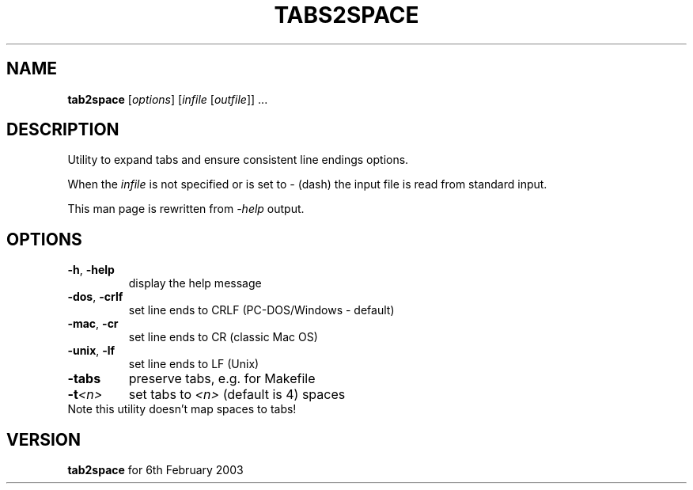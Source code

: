 .TH TABS2SPACE "1" "March 2013" "tab2space" "User Commands"

.SH NAME
.B tab2space
[\fIoptions\fR] [\fIinfile\fR [\fIoutfile\fR]] ...
.SH DESCRIPTION
.PP
Utility to expand tabs and ensure consistent line endings options.
.PP
When the \fIinfile\fR is not specified or is set to \fI-\fR (dash) the input
file is read from standard input.
.PP
This man page is rewritten from \fI\-help\fR output.

.SH OPTIONS
.TP
\fB\-h\fR, \fB\-help\fR
display the help message
.TP
\fB\-dos\fR, \fB\-crlf\fR
set line ends to CRLF (PC-DOS/Windows - default)
.TP
\fB\-mac\fR, \fB\-cr\fR
set line ends to CR (classic Mac OS)
.TP
\fB\-unix\fR, \fB\-lf\fR
set line ends to LF (Unix)
.TP
\fB\-tabs\fR
preserve tabs, e.g. for Makefile
.TP
\fB\-t\fR\fI<n>\fR
set tabs to \fI<n>\fR (default is 4) spaces
.TP
Note this utility doesn't map spaces to tabs!

.SH VERSION
.B tab2space
for 6th February 2003
